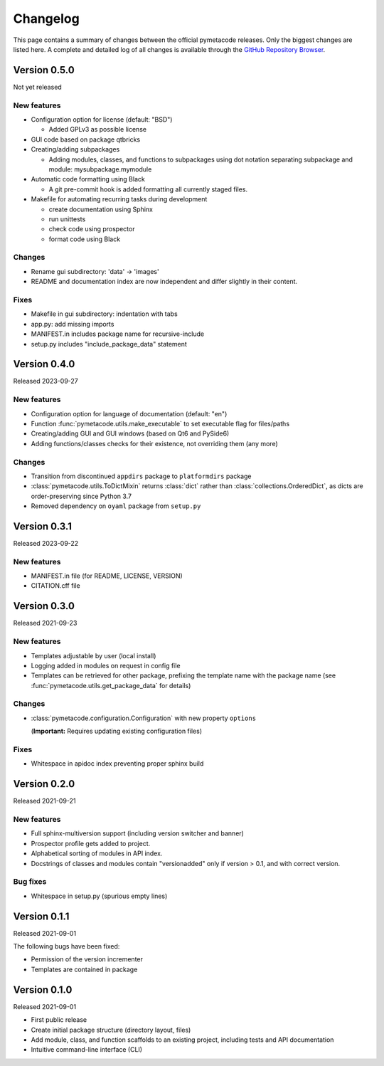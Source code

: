=========
Changelog
=========

This page contains a summary of changes between the official pymetacode releases. Only the biggest changes are listed here. A complete and detailed log of all changes is available through the `GitHub Repository Browser <https://github.com/tillbiskup/pymetacode>`_.


Version 0.5.0
=============

Not yet released


New features
------------

* Configuration option for license (default: "BSD")

  * Added GPLv3 as possible license

* GUI code based on package qtbricks
* Creating/adding subpackages

  * Adding modules, classes, and functions to subpackages using dot notation separating subpackage and module: mysubpackage.mymodule

* Automatic code formatting using Black

  * A git pre-commit hook is added formatting all currently staged files.

* Makefile for automating recurring tasks during development

  * create documentation using Sphinx
  * run unittests
  * check code using prospector
  * format code using Black


Changes
-------

* Rename gui subdirectory: 'data' -> 'images'
* README and documentation index are now independent and differ slightly in their content.


Fixes
-----

* Makefile in gui subdirectory: indentation with tabs
* app.py: add missing imports
* MANIFEST.in includes package name for recursive-include
* setup.py includes "include_package_data" statement


Version 0.4.0
=============

Released 2023-09-27


New features
------------

* Configuration option for language of documentation (default: "en")
* Function :func:`pymetacode.utils.make_executable` to set executable flag for files/paths
* Creating/adding GUI and GUI windows (based on Qt6 and PySide6)
* Adding functions/classes checks for their existence, not overriding them (any more)


Changes
-------

* Transition from discontinued ``appdirs`` package to ``platformdirs`` package
* :class:`pymetacode.utils.ToDictMixin` returns :class:`dict` rather than :class:`collections.OrderedDict`, as dicts are order-preserving since Python 3.7
* Removed dependency on ``oyaml`` package from ``setup.py``


Version 0.3.1
=============

Released 2023-09-22


New features
------------

* MANIFEST.in file (for README, LICENSE, VERSION)
* CITATION.cff file


Version 0.3.0
=============

Released 2021-09-23


New features
------------

* Templates adjustable by user (local install)

* Logging added in modules on request in config file

* Templates can be retrieved for other package, prefixing the template name with the package name (see :func:`pymetacode.utils.get_package_data` for details)


Changes
-------

* :class:`pymetacode.configuration.Configuration` with new property ``options``

  (**Important:** Requires updating existing configuration files)


Fixes
-----

* Whitespace in apidoc index preventing proper sphinx build


Version 0.2.0
=============

Released 2021-09-21


New features
------------

* Full sphinx-multiversion support (including version switcher and banner)

* Prospector profile gets added to project.

* Alphabetical sorting of modules in API index.

* Docstrings of classes and modules contain "versionadded" only if version > 0.1, and with correct version.


Bug fixes
---------

* Whitespace in setup.py (spurious empty lines)


Version 0.1.1
=============

Released 2021-09-01

The following bugs have been fixed:

* Permission of the version incrementer

* Templates are contained in package


Version 0.1.0
=============

Released 2021-09-01

* First public release

* Create initial package structure (directory layout, files)

* Add module, class, and function scaffolds to an existing project, including tests and API documentation

* Intuitive command-line interface (CLI)

